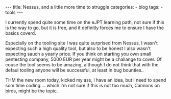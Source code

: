 #+STARTUP: showall indent
#+STARTUP: hidestars
#+OPTIONS: num:nil toc:nil
#+BEGIN_EXPORT html
---
title:  Nessus, and a little more time to struggle
categories:
  - blog
tags:
    - tools
---
#+END_EXPORT

I currently spend quite some time on the eJPT learning path, not sure if this is the way to go, but it is free, and it definitly forces me to ensure I have the basics coverd.

Especially on the tooling site I was quite surprised from Nessus, I wasn't expecting such a high quality tool, but also to be honest I also wasn't expecting sauch a yearly price.
If you think on starting you own small pentesting company, 5000 EUR per year might be a challange to cover. Of couse the tool seems to be amazing, although I do not think that
with the defaul tooling anyone will be successful, at least in bug bounties..

THM the new room today, kicked my ass, I have an idea, but I need to spend som time coding.... which i'm not sure if this is not too much, Cannons on birds, might be the topic.
